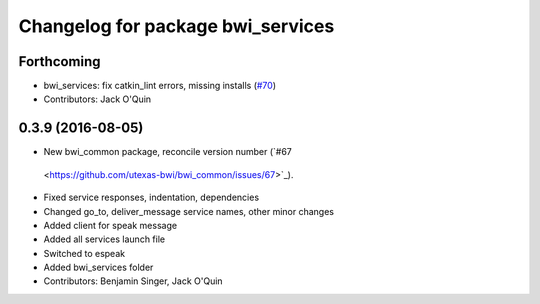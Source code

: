 ^^^^^^^^^^^^^^^^^^^^^^^^^^^^^^^^^^
Changelog for package bwi_services
^^^^^^^^^^^^^^^^^^^^^^^^^^^^^^^^^^

Forthcoming
-----------
* bwi_services: fix catkin_lint errors, missing installs (`#70 <https://github.com/utexas-bwi/bwi_common/issues/70>`_)
* Contributors: Jack O'Quin

0.3.9 (2016-08-05)
------------------
* New bwi_common package, reconcile version number (`#67
 <https://github.com/utexas-bwi/bwi_common/issues/67>`_).
* Fixed service responses, indentation, dependencies
* Changed go_to, deliver_message service names, other minor changes
* Added client for speak message
* Added all services launch file
* Switched to espeak
* Added bwi_services folder
* Contributors: Benjamin Singer, Jack O'Quin
